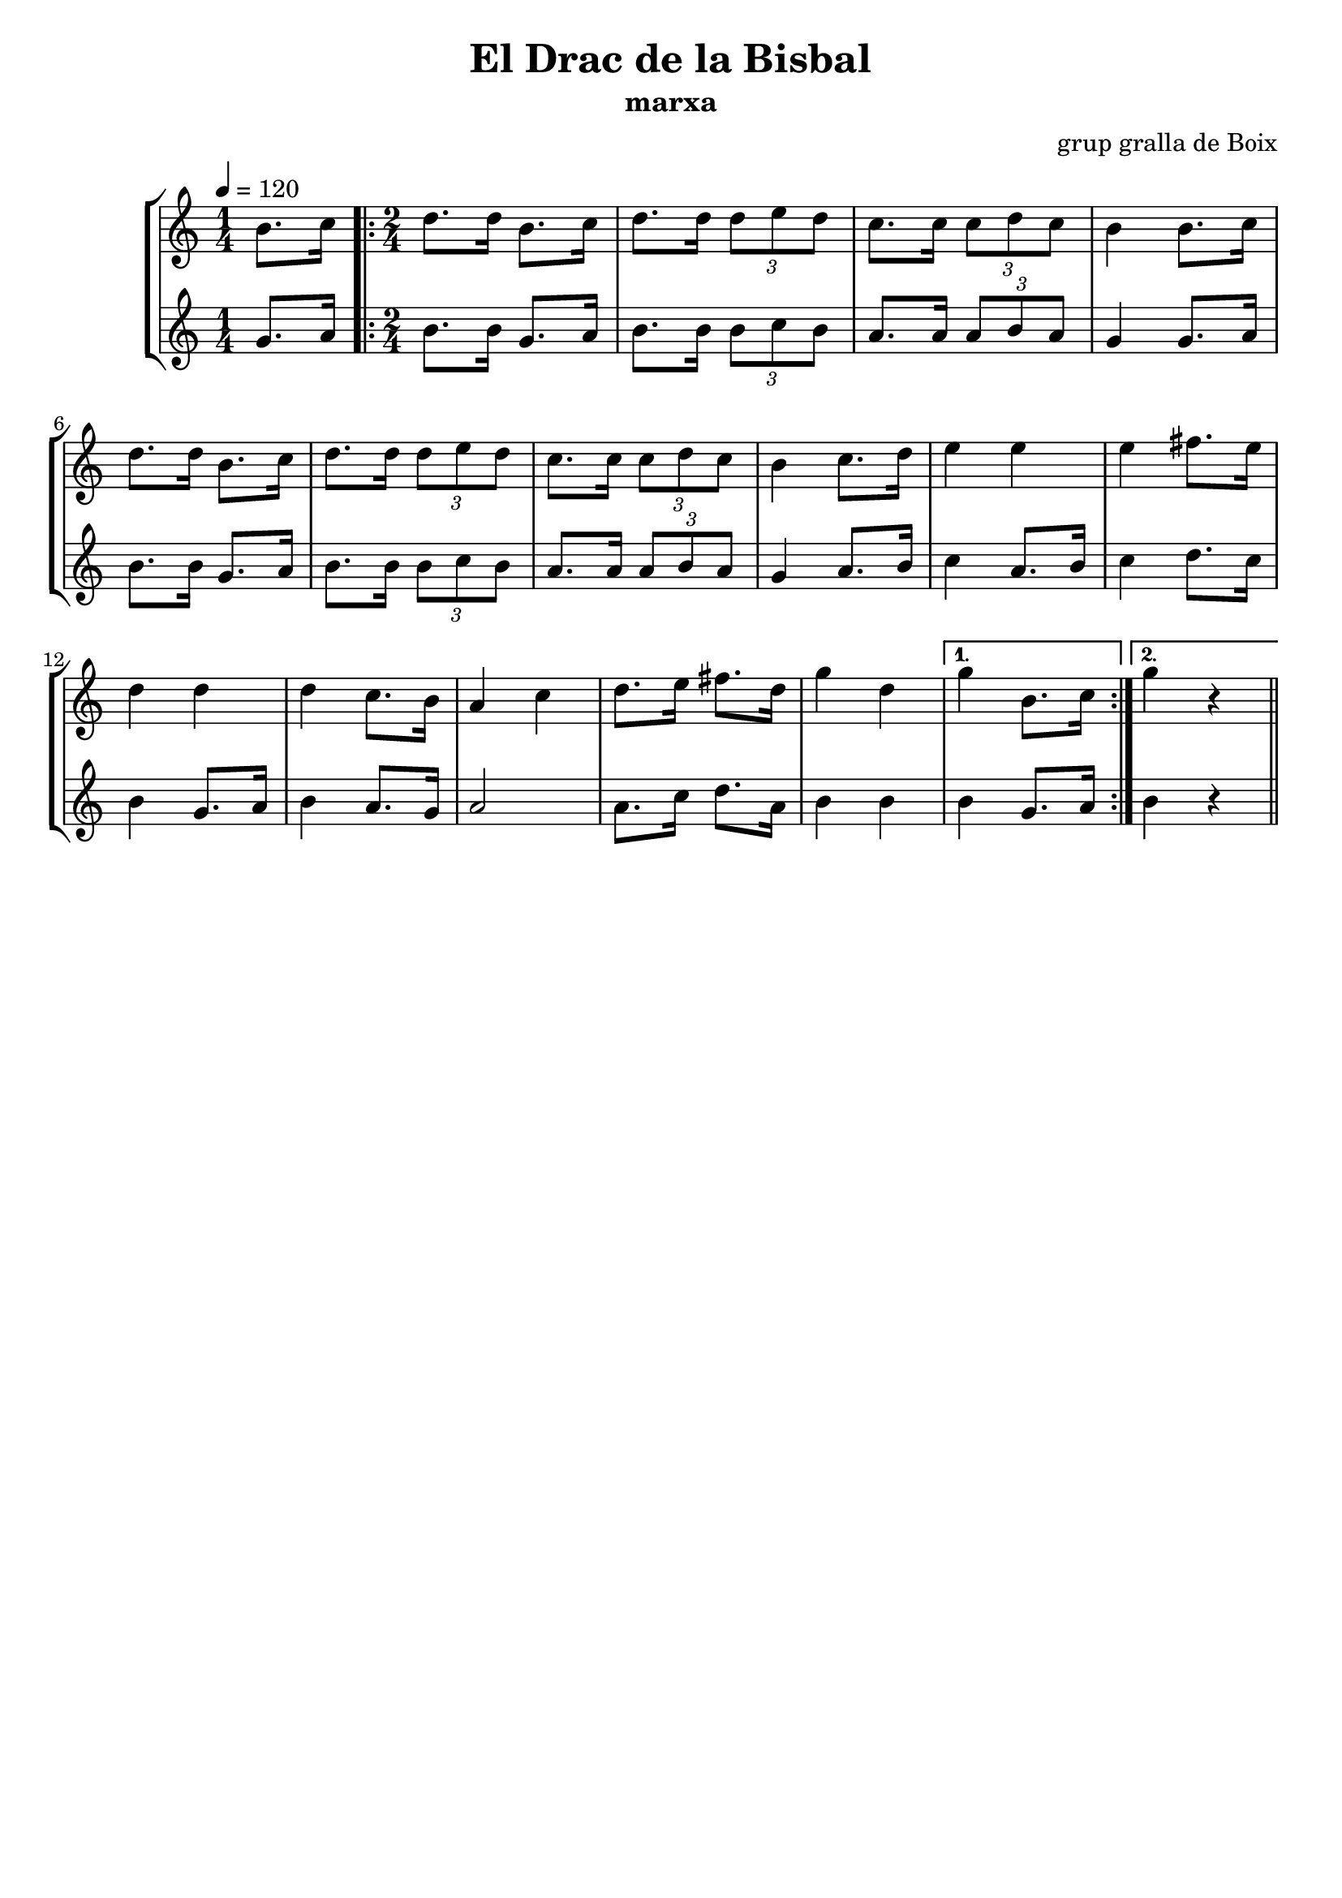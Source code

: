 \version "2.16.2"

\header {
  dedication=""
  title="El Drac de la Bisbal"
  subtitle="marxa"
  subsubtitle=""
  poet=""
  meter=""
  piece=""
  composer="grup gralla de Boix"
  arranger=""
  opus=""
  instrument=""
  copyright=""
  tagline=""
}

liniaroAa =
\relative b'
{
  \tempo 4=120
  \clef treble
  \key c \major
  \time 1/4
  b8. c16  |
  \time 2/4   \repeat volta 2 { d8.  d16 b8. c16   |
  d8. d16 \times 2/3 { d8 e d }  |
  c8.  c16 \times 2/3 { c8 d c }  |
  %05
  b4 b8. c16  |
  d8. d16 b8. c16  |
  d8. d16 \times 2/3 { d8 e d }  |
  c8. c16 \times 2/3 { c8 d c }  |
  b4 c8. d16  |
  %10
  e4 e  |
  e4 fis8. e16  |
  d4 d  |
  d4 c8. b16  |
  a4 c  |
  %15
  d8. e16 fis8. d16  |
  g4 d }
  \alternative { { g4 b,8. c16 }
  { g'4 r } } \bar "||"
}

liniaroAb =
\relative g'
{
  \tempo 4=120
  \clef treble
  \key c \major
  \time 1/4
  g8. a16  |
  \time 2/4   \repeat volta 2 { b8. b16 g8. a16  |
  b8. b16 \times 2/3 { b8 c b }  |
  a8. a16 \times 2/3 { a8 b a }  |
  %05
  g4 g8. a16  |
  b8. b16 g8. a16  |
  b8. b16 \times 2/3 { b8 c b }  |
  a8. a16 \times 2/3 { a8 b a }  |
  g4 a8. b16  |
  %10
  c4 a8. b16  |
  c4 d8. c16  |
  b4 g8. a16  |
  b4 a8. g16  |
  a2  |
  %15
  a8. c16 d8. a16  |
  b4 b }
  \alternative { { b4 g8. a16 }
  { b4 r } } \bar "||"
}

\bookpart {
  \score {
    \new StaffGroup {
      \override Score.RehearsalMark.self-alignment-X = #LEFT
      <<
        \new Staff \with {instrumentName = #"" shortInstrumentName = #" "} \liniaroAa
        \new Staff \with {instrumentName = #"" shortInstrumentName = #" "} \liniaroAb
      >>
    }
    \layout {}
  }
  \score { \unfoldRepeats
    \new StaffGroup {
      \override Score.RehearsalMark.self-alignment-X = #LEFT
      <<
        \new Staff \with {instrumentName = #"" shortInstrumentName = #" "} \liniaroAa
        \new Staff \with {instrumentName = #"" shortInstrumentName = #" "} \liniaroAb
      >>
    }
    \midi {}
  }
}

\bookpart {
  \header {instrument=""}
  \score {
    \new StaffGroup {
      \override Score.RehearsalMark.self-alignment-X = #LEFT
      <<
        \new Staff \liniaroAa
      >>
    }
    \layout {}
  }
  \score { \unfoldRepeats
    \new StaffGroup {
      \override Score.RehearsalMark.self-alignment-X = #LEFT
      <<
        \new Staff \liniaroAa
      >>
    }
    \midi {}
  }
}

\bookpart {
  \header {instrument=""}
  \score {
    \new StaffGroup {
      \override Score.RehearsalMark.self-alignment-X = #LEFT
      <<
        \new Staff \liniaroAb
      >>
    }
    \layout {}
  }
  \score { \unfoldRepeats
    \new StaffGroup {
      \override Score.RehearsalMark.self-alignment-X = #LEFT
      <<
        \new Staff \liniaroAb
      >>
    }
    \midi {}
  }
}

